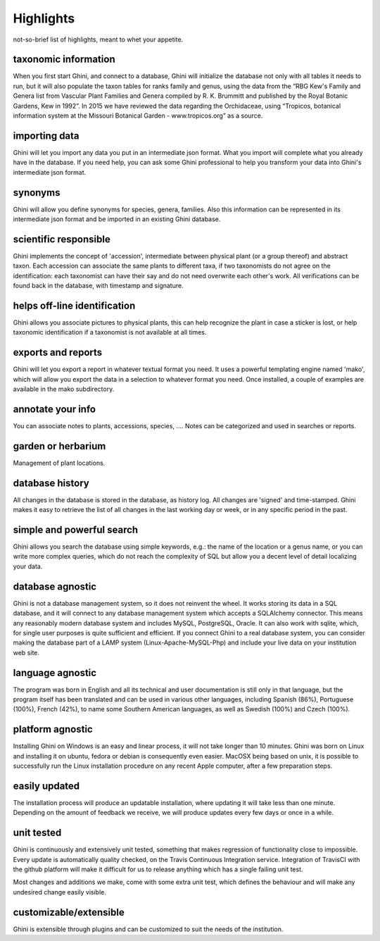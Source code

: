 Highlights
-------------------------------------------------------------
not-so-brief list of highlights, meant to whet your appetite.

taxonomic information
.....................

When you first start Ghini, and connect to a database, Ghini will
initialize the database not only with all tables it needs to run, but it
will also populate the taxon tables for ranks family and genus, using the
data from the “RBG Kew's Family and Genera list from Vascular Plant Families
and Genera compiled by R. K. Brummitt and published by the Royal Botanic
Gardens, Kew in 1992”.  In 2015 we have reviewed the data regarding the
Orchidaceae, using “Tropicos, botanical information system at the Missouri
Botanical Garden - www.tropicos.org” as a source.

importing data
..............

Ghini will let you import any data you put in an intermediate json
format. What you import will complete what you already have in the
database. If you need help, you can ask some Ghini professional to help you
transform your data into Ghini's intermediate json format.

synonyms
........

Ghini will allow you define synonyms for species, genera, families. Also
this information can be represented in its intermediate json format and be
imported in an existing Ghini database.

scientific responsible
......................

Ghini implements the concept of 'accession', intermediate between physical
plant (or a group thereof) and abstract taxon. Each accession can associate
the same plants to different taxa, if two taxonomists do not agree on the
identification: each taxonomist can have their say and do not need overwrite
each other's work. All verifications can be found back in the database, with
timestamp and signature.

helps off-line identification
.............................

Ghini allows you associate pictures to physical plants, this can help
recognize the plant in case a sticker is lost, or help taxonomic
identification if a taxonomist is not available at all times.

exports and reports
...................

Ghini will let you export a report in whatever textual format you need. It
uses a powerful templating engine named 'mako', which will allow you export
the data in a selection to whatever format you need. Once installed, a
couple of examples are available in the mako subdirectory.

annotate your info
..................

You can associate notes to plants, accessions, species, .... Notes can be
categorized and used in searches or reports.

garden or herbarium
...................

Management of plant locations.

database history
................

All changes in the database is stored in the database, as history log. All
changes are 'signed' and time-stamped.  Ghini makes it easy to retrieve the
list of all changes in the last working day or week, or in any specific
period in the past.

simple and powerful search
..........................

Ghini allows you search the database using simple keywords, e.g.: the name
of the location or a genus name, or you can write more complex queries,
which do not reach the complexity of SQL but allow you a decent level of
detail localizing your data.

database agnostic
.................

Ghini is not a database management system, so it does not reinvent the
wheel. It works storing its data in a SQL database, and it will connect to
any database management system which accepts a SQLAlchemy connector. This
means any reasonably modern database system and includes MySQL, PostgreSQL,
Oracle. It can also work with sqlite, which, for single user purposes is
quite sufficient and efficient. If you connect Ghini to a real database
system, you can consider making the database part of a LAMP system
(Linux-Apache-MySQL-Php) and include your live data on your institution web
site.

language agnostic
.................

The program was born in English and all its technical and user documentation
is still only in that language, but the program itself has been translated
and can be used in various other languages, including Spanish (86%),
Portuguese (100%), French (42%), to name some Southern American languages,
as well as Swedish (100%) and Czech (100%).

platform agnostic
.................

Installing Ghini on Windows is an easy and linear process, it will not take
longer than 10 minutes. Ghini was born on Linux and installing it on ubuntu,
fedora or debian is consequently even easier. MacOSX being based on unix, it
is possible to successfully run the Linux installation procedure on any
recent Apple computer, after a few preparation steps.

easily updated
..............

The installation process will produce an updatable installation, where
updating it will take less than one minute. Depending on the amount of
feedback we receive, we will produce updates every few days or once in a
while. 

unit tested
...........

Ghini is continuously and extensively unit tested, something that makes
regression of functionality close to impossible. Every update is
automatically quality checked, on the Travis Continuous Integration
service. Integration of TravisCI with the github platform will make it
difficult for us to release anything which has a single failing unit test.

Most changes and additions we make, come with some extra unit test, which
defines the behaviour and will make any undesired change easily visible.

customizable/extensible
.......................

Ghini is extensible through plugins and can be customized to suit the needs
of the institution.

